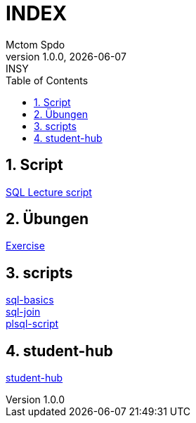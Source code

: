 = INDEX
Mctom Spdo
1.0.0, {docdate}: INSY
ifndef::imagesdir[:imagesdir: images]
:icons: font
:sectnums:
:toc: left
:stylesheet: ./css/dark.css

== Script

link:script.html[SQL Lecture script]

== Übungen

link:exercises/exercises.html[Exercise]

== scripts

link:docs/folien-sql.pdf[sql-basics] +
link:docs/Join_NEU.pdf[sql-join] +
link:docs/PLSQL-Skript.pdf[plsql-script] +

== student-hub

link:student-info.html[student-hub]

